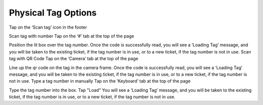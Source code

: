 .. _tagoptions:

Physical Tag Options
====================

Tap on the ‘Scan tag’ icon in the footer

Scan tag with number
Tap on the ‘#’ tab at the top of the page

Position the lit box over the tag number.
Once the code is successfully read, you will see a ‘Loading Tag’ message, and you will be taken to the existing ticket, if the tag number is in use, or to a new ticket, if the tag number is not in use.
Scan tag with QR Code
Tap on the ‘Camera’ tab at the top of the page

Line up the qr code on the tag in the camera frame.
Once the code is successfully read, you will see a ‘Loading Tag’ message, and you will be taken to the existing ticket, if the tag number is in use, or to a new ticket, if the tag number is not in use.
Type a tag number in manually
Tap on the ‘Keyboard’ tab at the top of the page

Type the tag number into the box.
Tap "Load"
You will see a ‘Loading Tag’ message, and you will be taken to the existing ticket, if the tag number is in use, or to a new ticket, if the tag number is not in use.
